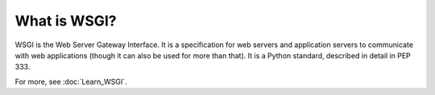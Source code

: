 What is WSGI?
=============

WSGI is the Web Server Gateway Interface. It is a specification for web
servers and application servers to communicate with web applications
(though it can also be used for more than that). It is a Python standard,
described in detail in PEP 333.

For more, see :doc:`Learn_WSGI`.
